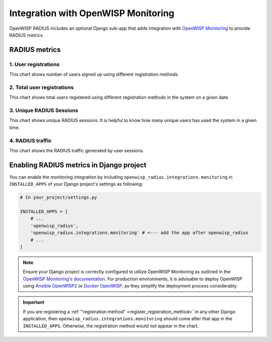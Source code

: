 Integration with OpenWISP Monitoring
------------------------------------

OpenWISP RADIUS includes an optional Django sub-app that adds integration with
`OpenWISP Monitoring <https://github.com/openwisp/openwisp-monitoring#openwisp-monitoring>`_
to provide RADIUS metrics.

.. image:: /images/radius-dashboard-charts.png
   :alt: RADIUS session dashboard charts

RADIUS metrics
==============

1. User registrations
~~~~~~~~~~~~~~~~~~~~~

.. image:: /images/user-registration-chart.png
   :alt: User registration chart

This chart shows number of users signed up using different registration methods.

2. Total user registrations
~~~~~~~~~~~~~~~~~~~~~~~~~~~~~~~~

.. image:: /images/total-user-registration-chart.png
   :alt: Total user registration chart

This chart shows total users registered using different registration methods
in the system on a given date.

3. Unique RADIUS Sessions
~~~~~~~~~~~~~~~~~~~~~~~~~

.. image:: /images/unique-radius-session-chart.png
   :alt: Unique RADIUS session chart

This chart shows unique RADIUS sessions. It is helpful to know how many
unique users has used the system in a given time.

4. RADIUS traffic
~~~~~~~~~~~~~~~~~

.. image:: /images/radius-traffic-chart.png
   :alt: RADIUS traffic chart

This chart shows the RADIUS traffic generated by user sessions.

Enabling RADIUS metrics in Django project
=========================================

You can enable the monitoring integration by including ``openwisp_radius.integrations.monitoring``
in ``INSTALLED_APPS`` of your Django project's settings as following:


.. code-block:: python

    # In your_project/settings.py

    INSTALLED_APPS = [
        # ...
        'openwisp_radius',
        'openwisp_radius.integrations.monitoring' # <--- add the app after openwisp_radius
        # ...
    ]

.. note::

    Ensure your Django project is correctly configured to utilize OpenWISP Monitoring as
    outlined in the `OpenWISP Monitoring's documentation <https://github.com/openwisp/openwisp-monitoring#setup-integrate-in-an-existing-django-project>`_.
    For production environments, it is advisable to deploy OpenWISP using
    `Ansible OpenWISP2 <https://github.com/openwisp/ansible-openwisp2>`_ or
    `Docker OpenWISP <https://github.com/openwisp/docker-openwisp>`_, as they simplify
    the deployment process considerably.

.. important::

    If you are registering a :ref:`"registration method" <register_registration_method>`
    in any other Django application, then ``openwisp_radius.integrations.monitoring``
    should come after that app in the ``INSTALLED_APPS``. Otherwise, the
    registration method would not appear in the chart.

